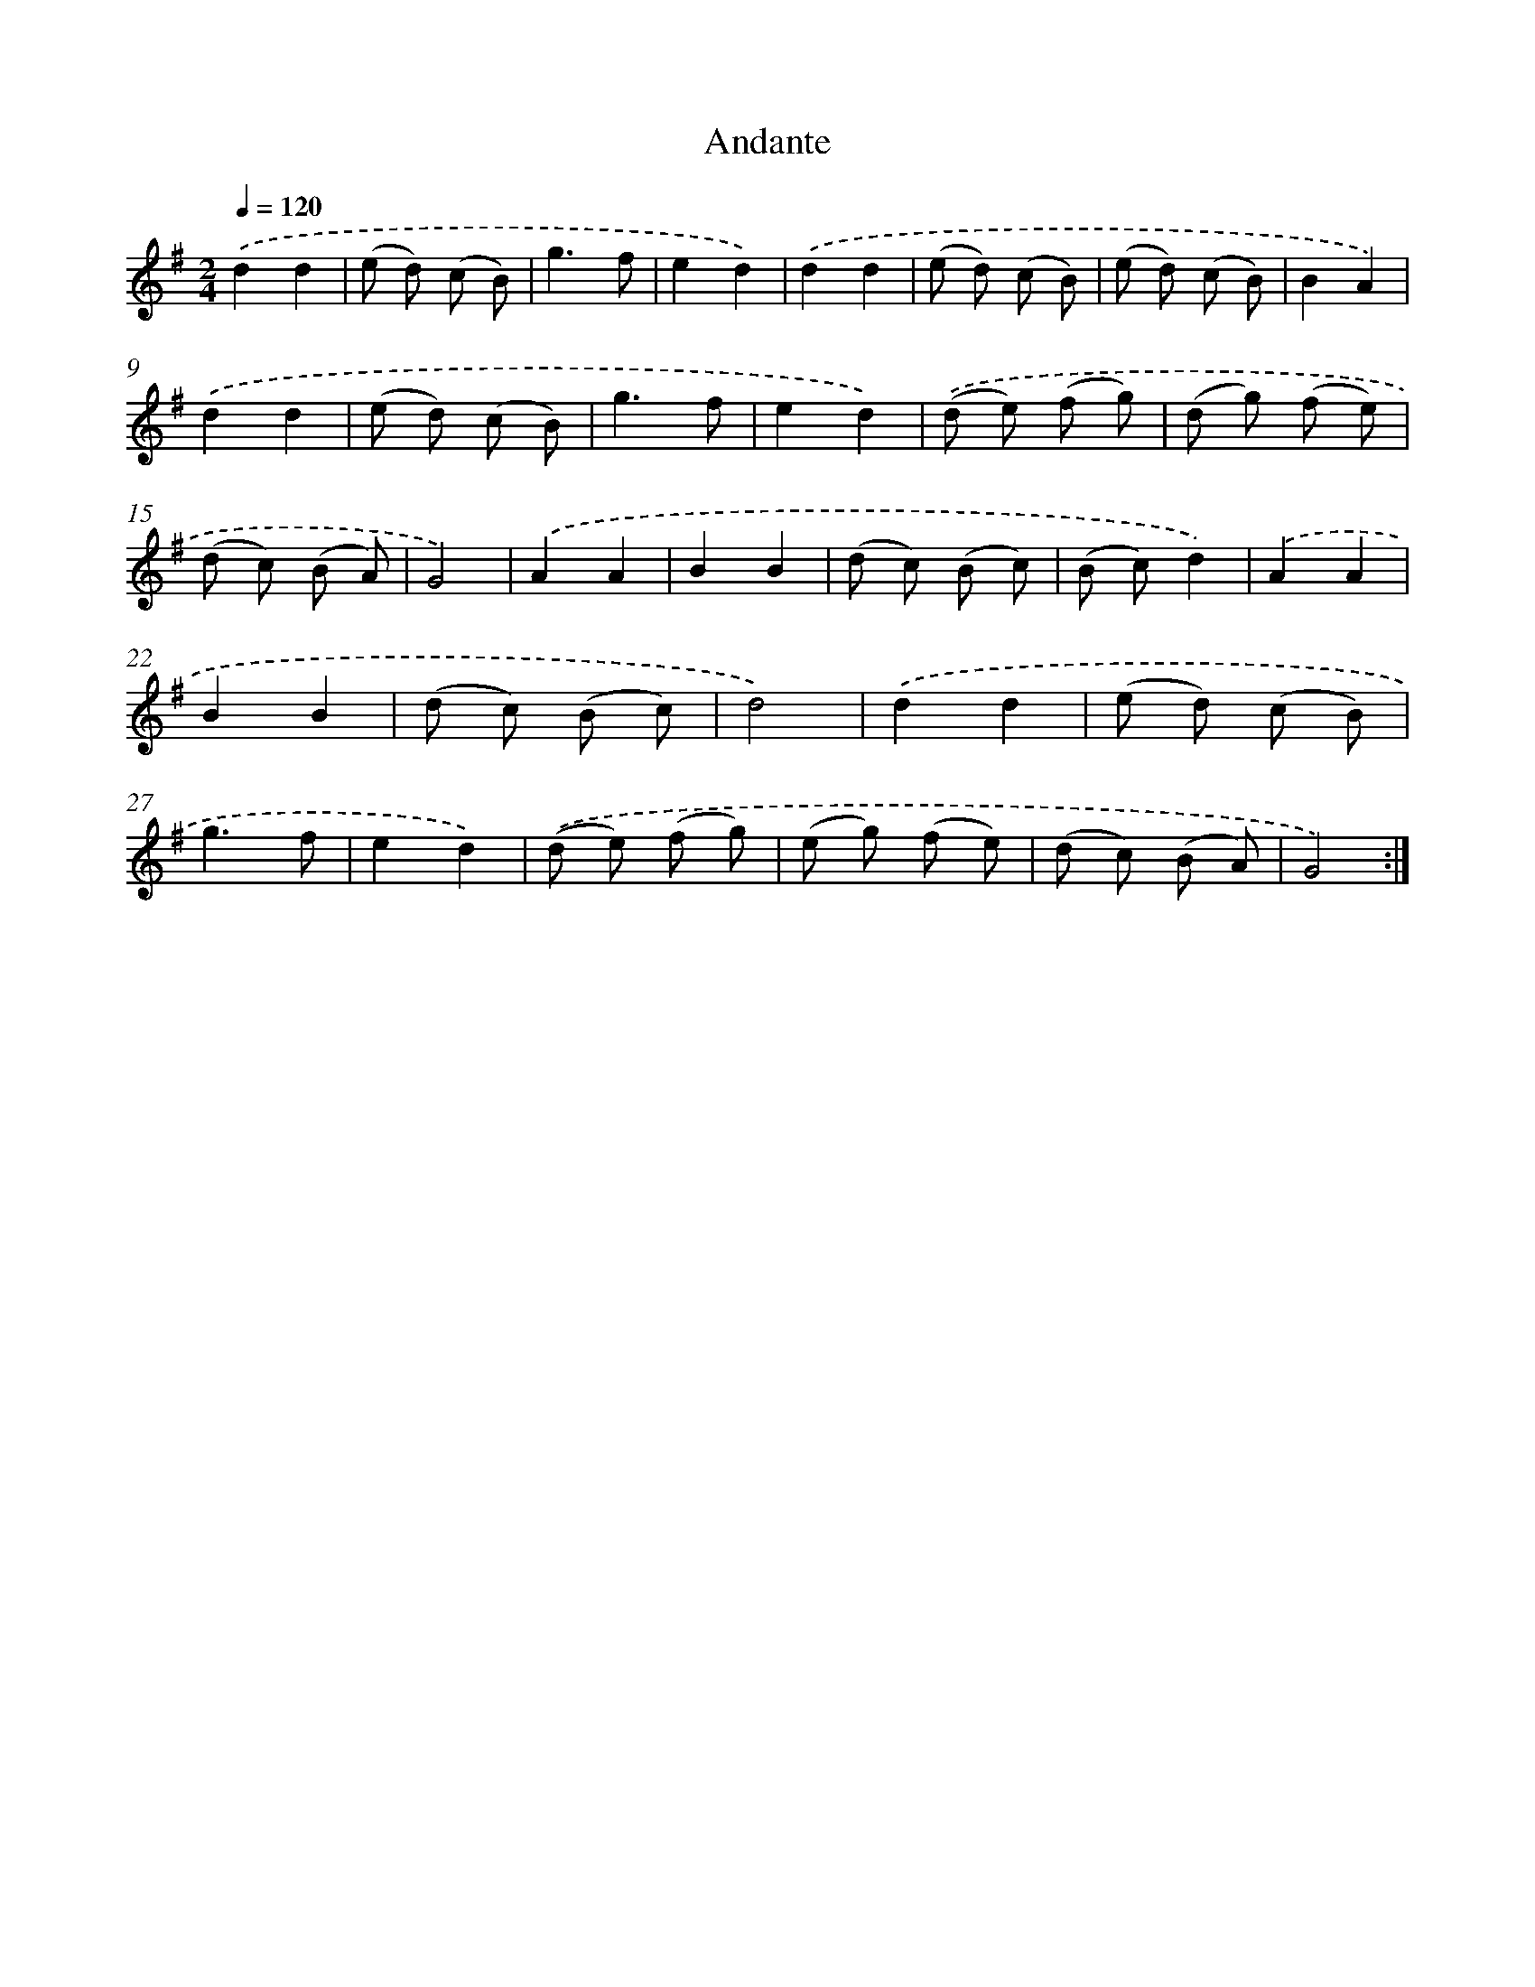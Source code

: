 X: 13181
T: Andante
%%abc-version 2.0
%%abcx-abcm2ps-target-version 5.9.1 (29 Sep 2008)
%%abc-creator hum2abc beta
%%abcx-conversion-date 2018/11/01 14:37:31
%%humdrum-veritas 3512897112
%%humdrum-veritas-data 2764901231
%%continueall 1
%%barnumbers 0
L: 1/8
M: 2/4
Q: 1/4=120
K: G clef=treble
.('d2d2 |
(e d) (c B) |
g3f |
e2d2) |
.('d2d2 |
(e d) (c B) |
(e d) (c B) |
B2A2) |
.('d2d2 |
(e d) (c B) |
g3f |
e2d2) |
.('(d e) (f g) |
(d g) (f e) |
(d c) (B A) |
G4) |
.('A2A2 |
B2B2 |
(d c) (B c) |
(B c)d2) |
.('A2A2 |
B2B2 |
(d c) (B c) |
d4) |
.('d2d2 |
(e d) (c B) |
g3f |
e2d2) |
.('(d e) (f g) |
(e g) (f e) |
(d c) (B A) |
G4) :|]
